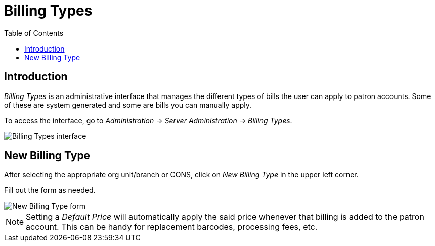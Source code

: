 = Billing Types =
:toc:

== Introduction ==
_Billing Types_ is an administrative interface that manages the different types of bills the user can apply to patron accounts.  Some of these are system generated and some are bills you can manually apply.

To access the interface, go to _Administration_ -> _Server Administration_ -> _Billing Types_.

image::billing_types/billing_types_interface.png[Billing Types interface]

== New Billing Type ==
After selecting the appropriate org unit/branch or CONS, click on _New Billing Type_ in the upper left corner.

Fill out the form as needed.

image::billing_types/billing_types_form.png[New Billing Type form]

[NOTE]
Setting a _Default Price_ will automatically apply the said price whenever that billing is added to the patron account.  This can be handy for replacement barcodes, processing fees, etc.